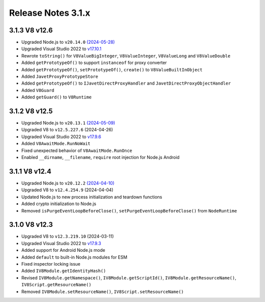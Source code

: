 ===================
Release Notes 3.1.x
===================

3.1.3 V8 v12.6
--------------

* Upgraded Node.js to ``v20.14.0`` `(2024-05-28) <https://github.com/nodejs/node/blob/main/doc/changelogs/CHANGELOG_V20.md#20.14.0>`_
* Upgraded Visual Studio 2022 to `v17.10.1 <https://learn.microsoft.com/en-us/visualstudio/releases/2022/release-notes-v17.10>`_
* Rewrote ``toString()`` for ``V8ValueBigInteger``, ``V8ValueInteger``, ``V8ValueLong`` and ``V8ValueDouble``
* Added ``getPrototypeOf()`` to support ``instanceof`` for proxy converter
* Added ``getPrototypeOf()``, ``setPrototypeOf()``, ``create()`` to ``V8ValueBuiltInObject``
* Added ``JavetProxyPrototypeStore``
* Added ``getPrototypeOf()`` to ``IJavetDirectProxyHandler`` and ``JavetDirectProxyObjectHandler``
* Added ``V8Guard``
* Added ``getGuard()`` to ``V8Runtime``

3.1.2 V8 v12.5
--------------

* Upgraded Node.js to ``v20.13.1`` `(2024-05-09) <https://github.com/nodejs/node/blob/main/doc/changelogs/CHANGELOG_V20.md#20.13.1>`_
* Upgraded V8 to ``v12.5.227.6`` (2024-04-26)
* Upgraded Visual Studio 2022 to `v17.9.6 <https://learn.microsoft.com/en-us/visualstudio/releases/2022/release-notes-v17.9>`_
* Added ``V8AwaitMode.RunNoWait``
* Fixed unexpected behavior of ``V8AwaitMode.RunOnce``
* Enabled ``__dirname``, ``__filename``, ``require`` root injection for Node.js Android

3.1.1 V8 v12.4
--------------

* Upgraded Node.js to ``v20.12.2`` `(2024-04-10) <https://github.com/nodejs/node/blob/main/doc/changelogs/CHANGELOG_V20.md#20.12.2>`_
* Upgraded V8 to ``v12.4.254.9`` (2024-04-04)
* Updated Node.js to new process initialization and teardown functions
* Added crypto initialization to Node.js
* Removed ``isPurgeEventLoopBeforeClose()``, ``setPurgeEventLoopBeforeClose()`` from ``NodeRuntime``

3.1.0 V8 v12.3
--------------

* Upgraded V8 to ``v12.3.219.10`` (2024-03-11)
* Upgraded Visual Studio 2022 to `v17.9.3 <https://learn.microsoft.com/en-us/visualstudio/releases/2022/release-notes-v17.9>`_
* Added support for Android Node.js mode
* Added ``default`` to built-in Node.js modules for ESM
* Fixed inspector locking issue
* Added ``IV8Module.getIdentityHash()``
* Revised ``IV8Module.getNamespace()``, ``IV8Module.getScriptId()``, ``IV8Module.getResourceName()``, ``IV8Script.getResourceName()``
* Removed ``IV8Module.setResourceName()``, ``IV8Script.setResourceName()``

